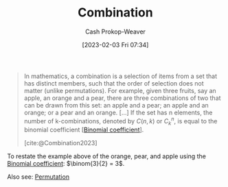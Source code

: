 :PROPERTIES:
:ID:       39eb3ed8-8d95-4f99-9595-de8683301288
:ROAM_REFS: [cite:@Combination2023]
:LAST_MODIFIED: [2023-10-30 Mon 08:03]
:END:
#+title: Combination
#+hugo_custom_front_matter: :slug "39eb3ed8-8d95-4f99-9595-de8683301288"
#+author: Cash Prokop-Weaver
#+date: [2023-02-03 Fri 07:34]
#+filetags: :concept:

#+begin_quote
In mathematics, a combination is a selection of items from a set that has distinct members, such that the order of selection does not matter (unlike permutations). For example, given three fruits, say an apple, an orange and a pear, there are three combinations of two that can be drawn from this set: an apple and a pear; an apple and an orange; or a pear and an orange. [...] If the set has n elements, the number of k-combinations, denoted by $C(n,k)$ or $C_{k}^{n}$, is equal to the binomial coefficient [[[id:be5ebd31-6655-4f99-9325-2c41becd4dab][Binomial coefficient]]].

[cite:@Combination2023]
#+end_quote

To restate the example above of the orange, pear, and apple using the [[id:be5ebd31-6655-4f99-9325-2c41becd4dab][Binomial coefficient]]: $\binom{3}{2} = 3$.

Also see: [[id:cf4068b9-bda6-49c1-812a-0314945c4425][Permutation]]

* Flashcards :noexport:
** Describe :fc:
:PROPERTIES:
:CREATED: [2023-03-12 Sun 05:27]
:FC_CREATED: 2023-03-12T12:27:35Z
:FC_TYPE:  double
:ID:       de7f4715-31ee-4f6b-b3cf-5906ebbe00e5
:END:
:REVIEW_DATA:
| position | ease | box | interval | due                  |
|----------+------+-----+----------+----------------------|
| front    | 2.35 |   5 |    29.90 | 2023-11-29T12:46:11Z |
| back     | 1.75 |   8 |   116.96 | 2024-02-12T12:43:32Z |
:END:

[[id:39eb3ed8-8d95-4f99-9595-de8683301288][Combination]]

*** Back
A selection from a set such that the order does not matter.
*** Source
[cite:@Combination2023]
